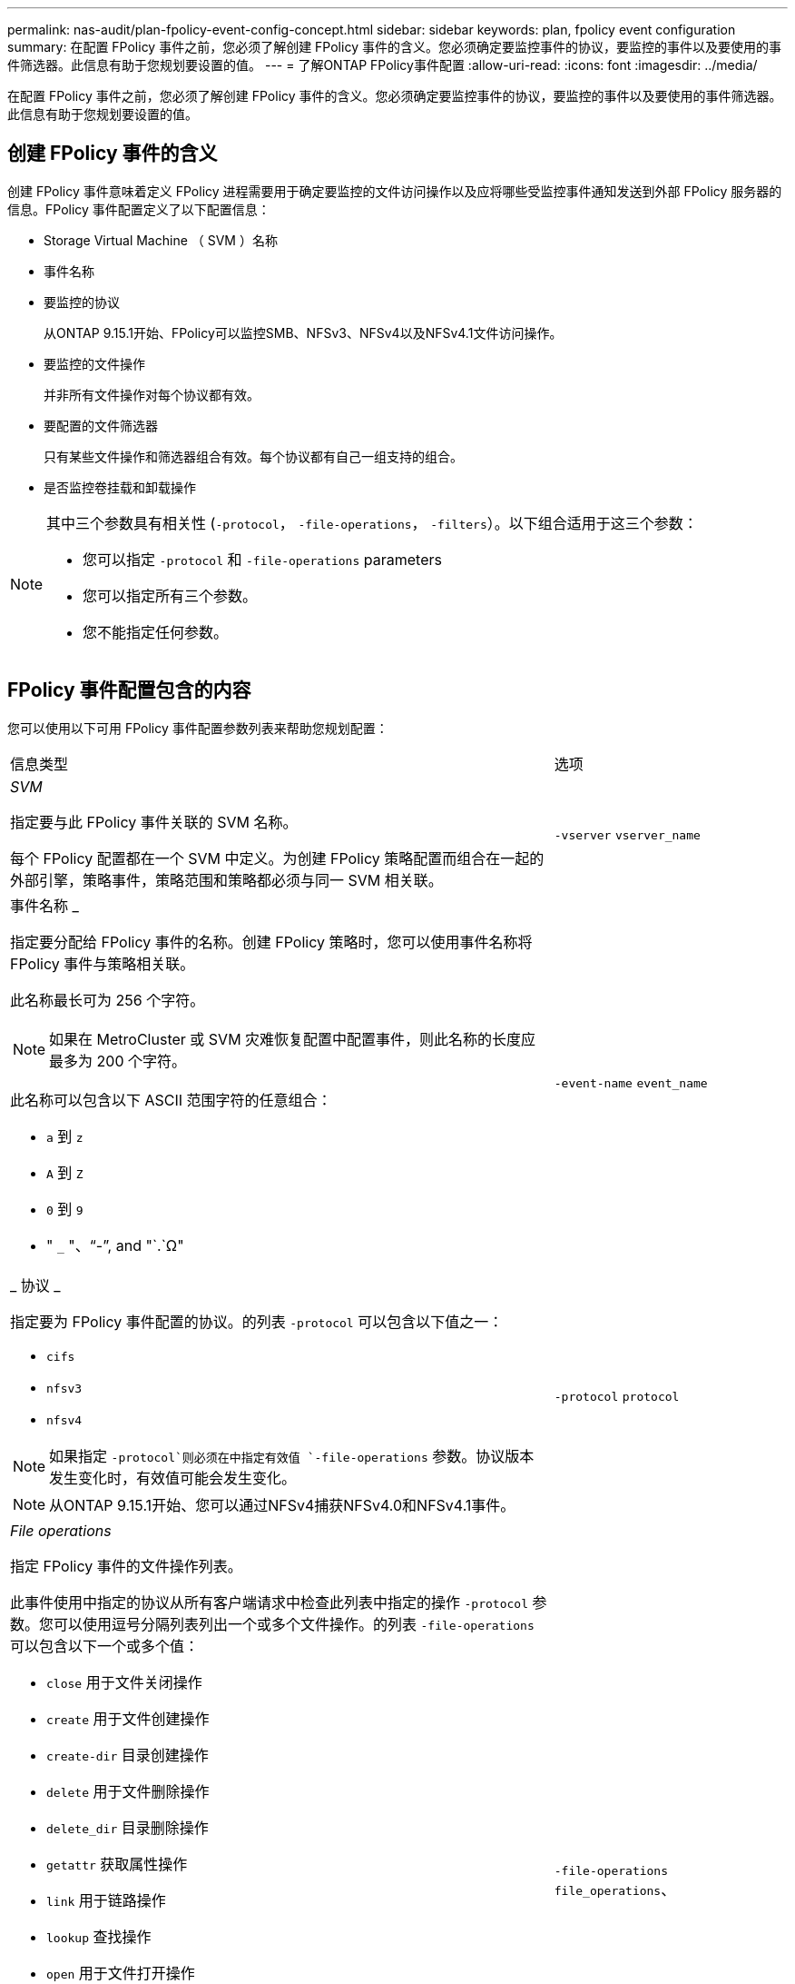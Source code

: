---
permalink: nas-audit/plan-fpolicy-event-config-concept.html 
sidebar: sidebar 
keywords: plan, fpolicy event configuration 
summary: 在配置 FPolicy 事件之前，您必须了解创建 FPolicy 事件的含义。您必须确定要监控事件的协议，要监控的事件以及要使用的事件筛选器。此信息有助于您规划要设置的值。 
---
= 了解ONTAP FPolicy事件配置
:allow-uri-read: 
:icons: font
:imagesdir: ../media/


[role="lead"]
在配置 FPolicy 事件之前，您必须了解创建 FPolicy 事件的含义。您必须确定要监控事件的协议，要监控的事件以及要使用的事件筛选器。此信息有助于您规划要设置的值。



== 创建 FPolicy 事件的含义

创建 FPolicy 事件意味着定义 FPolicy 进程需要用于确定要监控的文件访问操作以及应将哪些受监控事件通知发送到外部 FPolicy 服务器的信息。FPolicy 事件配置定义了以下配置信息：

* Storage Virtual Machine （ SVM ）名称
* 事件名称
* 要监控的协议
+
从ONTAP 9.15.1开始、FPolicy可以监控SMB、NFSv3、NFSv4以及NFSv4.1文件访问操作。

* 要监控的文件操作
+
并非所有文件操作对每个协议都有效。

* 要配置的文件筛选器
+
只有某些文件操作和筛选器组合有效。每个协议都有自己一组支持的组合。

* 是否监控卷挂载和卸载操作


[NOTE]
====
其中三个参数具有相关性 (`-protocol`， `-file-operations`， `-filters`）。以下组合适用于这三个参数：

* 您可以指定 `-protocol` 和 `-file-operations` parameters
* 您可以指定所有三个参数。
* 您不能指定任何参数。


====


== FPolicy 事件配置包含的内容

您可以使用以下可用 FPolicy 事件配置参数列表来帮助您规划配置：

[cols="70,30"]
|===


| 信息类型 | 选项 


 a| 
_SVM_

指定要与此 FPolicy 事件关联的 SVM 名称。

每个 FPolicy 配置都在一个 SVM 中定义。为创建 FPolicy 策略配置而组合在一起的外部引擎，策略事件，策略范围和策略都必须与同一 SVM 相关联。
 a| 
`-vserver` `vserver_name`



 a| 
事件名称 _

指定要分配给 FPolicy 事件的名称。创建 FPolicy 策略时，您可以使用事件名称将 FPolicy 事件与策略相关联。

此名称最长可为 256 个字符。

[NOTE]
====
如果在 MetroCluster 或 SVM 灾难恢复配置中配置事件，则此名称的长度应最多为 200 个字符。

====
此名称可以包含以下 ASCII 范围字符的任意组合：

* `a` 到 `z`
* `A` 到 `Z`
* `0` 到 `9`
* " `_` "、"`-`", and "`.`Ω"

 a| 
`-event-name` `event_name`



 a| 
_ 协议 _

指定要为 FPolicy 事件配置的协议。的列表 `-protocol` 可以包含以下值之一：

* `cifs`
* `nfsv3`
* `nfsv4`


[NOTE]
====
如果指定 `-protocol`则必须在中指定有效值 `-file-operations` 参数。协议版本发生变化时，有效值可能会发生变化。

====
[NOTE]
====
从ONTAP 9.15.1开始、您可以通过NFSv4捕获NFSv4.0和NFSv4.1事件。

==== a| 
`-protocol` `protocol`



 a| 
_File operations_

指定 FPolicy 事件的文件操作列表。

此事件使用中指定的协议从所有客户端请求中检查此列表中指定的操作 `-protocol` 参数。您可以使用逗号分隔列表列出一个或多个文件操作。的列表 `-file-operations` 可以包含以下一个或多个值：

* `close` 用于文件关闭操作
* `create` 用于文件创建操作
* `create-dir` 目录创建操作
* `delete` 用于文件删除操作
* `delete_dir` 目录删除操作
* `getattr` 获取属性操作
* `link` 用于链路操作
* `lookup` 查找操作
* `open` 用于文件打开操作
* `read` 用于文件读取操作
* `write` 用于文件写入操作
* `rename` 用于文件重命名操作
* `rename_dir` 目录重命名操作
* `setattr` 用于设置属性操作
* `symlink` 符号链接操作


[NOTE]
====
如果指定 `-file-operations`，则必须在中指定有效的协议 `-protocol` 参数。

==== a| 
`-file-operations` `file_operations`、



 a| 
_Filters_

指定指定协议的给定文件操作的筛选器列表。中的值 `-filters` 参数用于筛选客户端请求。此列表可以包括以下一项或多项：

[NOTE]
====
如果指定 `-filters` 参数、则还必须为指定有效值 `-file-operations` 和 `-protocol` parameters

====
* `monitor-ads` 用于筛选客户端对备用数据流的请求的选项。
* `close-with-modification` 用于筛选客户端请求以关闭并修改的选项。
* `close-without-modification` 用于筛选客户端请求以进行关闭而不进行修改的选项。
* `first-read` 用于筛选客户端请求以进行首次读取的选项。
* `first-write` 用于筛选客户端请求以进行首次写入的选项。
* `offline-bit` 用于筛选脱机位集的客户端请求的选项。
+
设置此筛选器会使 FPolicy 服务器仅在访问脱机文件时收到通知。

* `open-with-delete-intent` 用于筛选客户端请求的选项、以用于具有删除意图的OPEN。
+
设置此筛选器后，只有在尝试打开要删除的文件时， FPolicy 服务器才会收到通知。当时、文件系统会使用此选项 `FILE_DELETE_ON_CLOSE` 已指定标志。

* `open-with-write-intent` 用于筛选具有写入意图的OPEN客户端请求的选项。
+
设置此筛选器后，只有在尝试打开文件并在其中写入内容时， FPolicy 服务器才会收到通知。

* `write-with-size-change` 用于筛选客户端写入请求并更改大小的选项。
* `setattr-with-owner-change` 用于筛选客户端SETATTR更改文件或目录所有者的请求的选项。
* `setattr-with-group-change` 用于筛选客户端SETATTR更改文件或目录组的请求的选项。
* `setattr-with-sacl-change` 用于筛选客户端SETATTR更改文件或目录上的SACL请求的选项。
+
此筛选器仅适用于SMB和NFSv4协议。

* `setattr-with-dacl-change` 用于筛选客户端SETATTR请求以更改文件或目录上的DACL的选项。
+
此筛选器仅适用于SMB和NFSv4协议。

* `setattr-with-modify-time-change` 用于筛选客户端SETATTR请求以更改文件或目录的修改时间的选项。
* `setattr-with-access-time-change` 用于筛选客户端setattr请求以更改文件或目录访问时间的选项。
* `setattr-with-creation-time-change` 用于筛选客户端SETATTR请求以更改文件或目录的创建时间的选项。
+
此选项仅适用于SMB协议。

* `setattr-with-mode-change` 用于筛选客户端setattr请求以更改文件或目录上的模式位的选项。
* `setattr-with-size-change` 用于筛选客户端setattr请求以更改文件大小的选项。
* `setattr-with-allocation-size-change` 用于筛选客户端SETATTR请求以更改文件分配大小的选项。
+
此选项仅适用于SMB协议。

* `exclude-directory` 用于筛选客户端目录操作请求的选项。
+
指定此筛选器后，不会监控目录操作。


 a| 
`-filters` `filter`，...



 a| 
是否需要执行卷操作 _

指定卷挂载和卸载操作是否需要监控。默认值为 `false`。
 a| 
`-volume-operation` {`true`|`false`｝

`-filters` `filter`，...



 a| 
_FPolicy访问被拒绝通知_

从ONTAP 9.13.1开始、用户可以收到因缺少权限而导致文件操作失败的通知。这些通知对于安全性、勒索软件防护和监管非常重要。如果文件操作因缺少权限而失败、则会生成通知、其中包括：

* 由于NTFS权限而失败。
* 由于Unix模式位而导致失败。
* 由于NFSv4 ACL而导致失败。

 a| 
`-monitor-fileop-failure` {`true`|`false`｝

|===